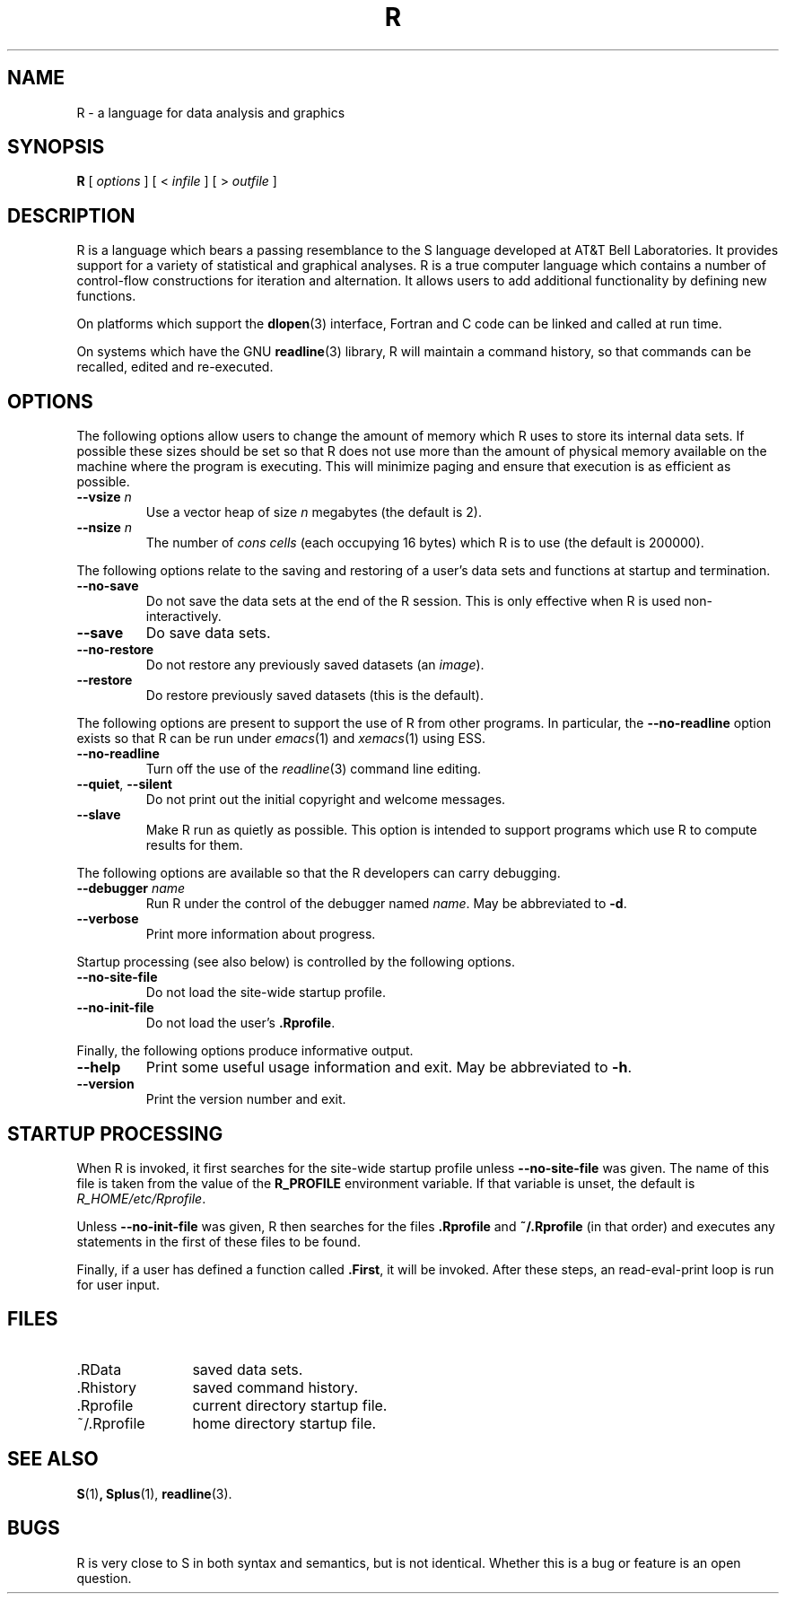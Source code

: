 .TH R 1
.SH NAME
R \- a language for data analysis and graphics
.SH SYNOPSIS
.B R
[
.I options
]
[
<
.I infile
]
[
> 
.I outfile
]
.SH DESCRIPTION
R is a language which bears a passing resemblance to the S language
developed at AT&T Bell Laboratories.
It provides support for a variety of statistical and graphical analyses.
R is a true computer language which contains a number
of control-flow constructions for iteration and alternation.
It allows users to add additional functionality by defining
new functions.
.LP
On platforms which support the
.BR dlopen (3)
interface, Fortran and C code can be linked and called at run time.
.LP
On systems which have the GNU
.BR readline (3)
library, R will maintain a command history,
so that commands can be recalled, edited and
re-executed.
.SH OPTIONS
The following options allow users to change the amount of memory
which R uses to store its internal data sets.
If possible these sizes should be set so that R does not use
more than the amount of physical memory available on the machine
where the program is executing.
This will minimize paging and ensure that execution
is as efficient as possible.
.TP
\fB\-\-vsize\fP \fIn\fP
Use a vector heap of size \fIn\fP megabytes (the default is 2).
.TP
\fB\-\-nsize\fP \fIn\fP
The number of \fIcons cells\fP (each occupying 16 bytes)
which R is to use (the default is 200000).
.LP
The following options relate to the saving and restoring of a user's
data sets and functions at startup and termination.
.TP
.B \-\-no\-save
Do not save the data sets at the end of the R session.
This is only effective when R is used non-interactively.
.TP
.B \-\-save
Do save data sets.
.TP
.B \-\-no\-restore
Do not restore any previously saved datasets (an \fIimage\fP).
.TP
.B \-\-restore
Do restore previously saved datasets (this is the default).
.LP
The following options are present to support the use of
R from other programs.  In particular, the
.B \-\-no\-readline
option exists so that R can be run under
.IR emacs (1)
and
.IR xemacs (1)
using ESS.
.TP
.B \-\-no\-readline
Turn off the use of the
.IR readline (3)
command line editing.
.TP
.B \-\-quiet\fR,\fP \-\-silent
Do not print out the initial copyright and welcome messages.
.TP
.B \-\-slave
Make R run as quietly as possible.  This option is intended to support
programs which use R to compute results for them.
.LP
The following options are available so that the R developers can carry
debugging.
.TP
.B \-\-debugger \fIname\fP
Run R under the control of the debugger named
.IR "name".
May be abbreviated to \fB-d\fP.
.TP
.B \-\-verbose
Print more information about progress.
.LP
Startup processing (see also below) is controlled by the following
options.
.TP
.B \-\-no\-site\-file
Do not load the site-wide startup profile.
.TP
.B \-\-no\-init\-file
Do not load the user's \fB.Rprofile\fR.
.LP
Finally, the following options produce informative output.
.TP
.B \-\-help
Print some useful usage information and exit.
May be abbreviated to \fB-h\fP.
.TP
.B \-\-version
Print the version number and exit.
.SH STARTUP PROCESSING
When R is invoked, it first searches for the site-wide startup profile
unless
.B \-\-no\-site\-file
was given.  The name of this file is taken from the value of the
.B R_PROFILE
environment variable.  If that variable is unset, the default is
\fIR_HOME/etc/Rprofile\fP.

Unless
.B \-\-no\-init\-file
was given, R then searches for the files
.B .Rprofile
and
.B ~/.Rprofile
(in that order) and executes any statements in the first of these files
to be found.

Finally, if a user has defined a function called
.BR \&.First ,
it will be invoked.
After these steps, an read-eval-print loop is run
for user input.
.SH FILES
.PD 0
.TP 12
\&.RData
saved data sets.
.TP
\&.Rhistory
saved command history.
.TP
\&.Rprofile
current directory startup file.
.TP
\&~/.Rprofile
home directory startup file.
.PD
.SH SEE ALSO
.BR S (1) ,
.BR Splus (1),
.BR readline (3).
.SH BUGS
R is very close to S in both syntax and semantics, but is not identical.
Whether this is a bug or feature is an open question.
